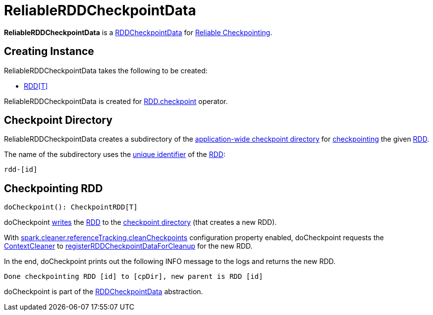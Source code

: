 = ReliableRDDCheckpointData

*ReliableRDDCheckpointData* is a xref:rdd:RDDCheckpointData.adoc[RDDCheckpointData] for xref:ROOT:rdd-checkpointing.adoc#reliable-checkpointing[Reliable Checkpointing].

== [[creating-instance]] Creating Instance

ReliableRDDCheckpointData takes the following to be created:

* [[rdd]] xref:rdd:RDD.adoc[++RDD[T]++]

ReliableRDDCheckpointData is created for xref:rdd:RDD.adoc#checkpoint[RDD.checkpoint] operator.

== [[cpDir]][[checkpointPath]] Checkpoint Directory

ReliableRDDCheckpointData creates a subdirectory of the xref:ROOT:spark-SparkContext.adoc#checkpointDir[application-wide checkpoint directory] for <<doCheckpoint, checkpointing>> the given <<rdd, RDD>>.

The name of the subdirectory uses the xref:rdd:RDD.adoc#id[unique identifier] of the <<rdd, RDD>>:

[source,plaintext]
----
rdd-[id]
----

== [[doCheckpoint]] Checkpointing RDD

[source, scala]
----
doCheckpoint(): CheckpointRDD[T]
----

doCheckpoint xref:rdd:ReliableCheckpointRDD.adoc#writeRDDToCheckpointDirectory[writes] the <<rdd, RDD>> to the <<cpDir, checkpoint directory>> (that creates a new RDD).

With xref:ROOT:configuration-properties.adoc#spark.cleaner.referenceTracking.cleanCheckpoints[spark.cleaner.referenceTracking.cleanCheckpoints] configuration property enabled, doCheckpoint requests the xref:ROOT:spark-SparkContext.adoc#cleaner[ContextCleaner] to xref:ROOT:spark-service-contextcleaner.adoc#registerRDDCheckpointDataForCleanup[registerRDDCheckpointDataForCleanup] for the new RDD.

In the end, doCheckpoint prints out the following INFO message to the logs and returns the new RDD.

[source,plaintext]
----
Done checkpointing RDD [id] to [cpDir], new parent is RDD [id]
----

doCheckpoint is part of the xref:rdd:RDDCheckpointData.adoc#doCheckpoint[RDDCheckpointData] abstraction.
